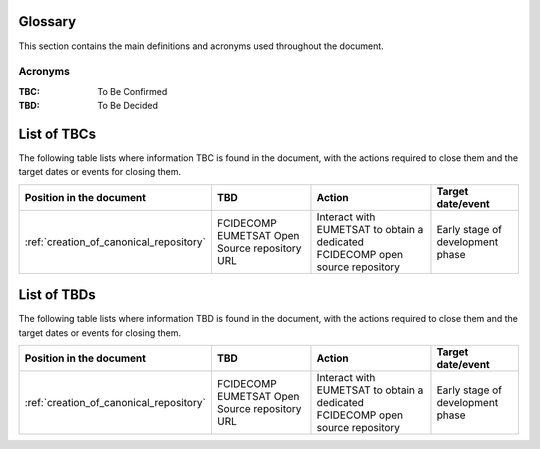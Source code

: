 .. _glossary:

Glossary
------------

This section contains the main definitions and acronyms used throughout the document.

Acronyms
~~~~~~~~

:TBC:
    To Be Confirmed

:TBD:
    To Be Decided


.. _tbcs:

List of TBCs
------------

The following table lists where information TBC is found in the document, with the actions required to close
them and the target dates or events for closing them.

.. list-table::
    :header-rows: 1

    *   - Position in the document
        - TBD
        - Action
        - Target date/event
    *   - :ref:`creation_of_canonical_repository`
        - FCIDECOMP EUMETSAT Open Source repository URL
        - Interact with EUMETSAT to obtain a dedicated FCIDECOMP open source repository
        - Early stage of development phase


.. _tbds:

List of TBDs
------------

The following table lists where information TBD is found in the document, with the actions required to close
them and the target dates or events for closing them.

.. list-table::
    :header-rows: 1

    *   - Position in the document
        - TBD
        - Action
        - Target date/event
    *   - :ref:`creation_of_canonical_repository`
        - FCIDECOMP EUMETSAT Open Source repository URL
        - Interact with EUMETSAT to obtain a dedicated FCIDECOMP open source repository
        - Early stage of development phase